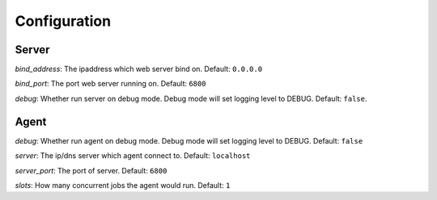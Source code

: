 Configuration
=============

Server
------

`bind_address`: The ipaddress which web server bind on. Default: ``0.0.0.0``

`bind_port`: The port web server running on. Default: ``6800``

`debug`: Whether run server on debug mode. Debug mode will set logging level to DEBUG.
Default: ``false``.

Agent
-----

`debug`: Whether run agent on debug mode. Debug mode will set logging level to DEBUG. Default: ``false``

`server`: The ip/dns server which agent connect to. Default: ``localhost``

`server_port`: The port of server. Default: ``6800``

`slots`: How many concurrent jobs the agent would run. Default: ``1``